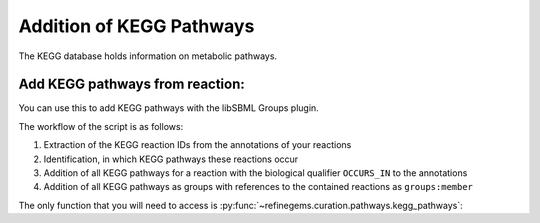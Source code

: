 Addition of KEGG Pathways
=========================

The KEGG database holds information on metabolic pathways. 

Add KEGG pathways from reaction:
--------------------------------
You can use this to add KEGG pathways with the libSBML Groups plugin.

The workflow of the script is as follows:

1. Extraction of the KEGG reaction IDs from the annotations of your reactions
2. Identification, in which KEGG pathways these reactions occur
3. Addition of all KEGG pathways for a reaction with the biological qualifier ``OCCURS_IN`` to the annotations
4. Addition of all KEGG pathways as groups with references to the contained reactions as ``groups:member``

The only function that you will need to access 
is :py:func:`~refinegems.curation.pathways.kegg_pathways`:

.. code:: python
    :linenos:
    
    import refinegems as rg 
    model_pathway_groups, non_kegg_reactions = rg.pathways.kegg_pathways(<path to your model>)
    rg.io.write_to_file(model_pathway_groups, <path to modified model>)
